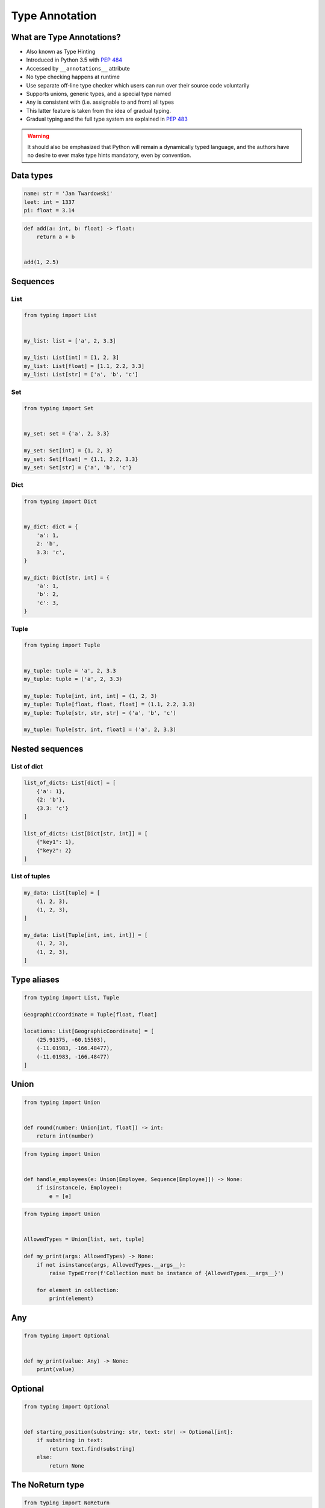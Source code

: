 .. _Type Annotation:

***************
Type Annotation
***************


What are Type Annotations?
==========================
* Also known as Type Hinting
* Introduced in Python 3.5 with :pep:`484`
* Accessed by ``__annotations__`` attribute
* No type checking happens at runtime
* Use separate off-line type checker which users can run over their source code voluntarily
* Supports unions, generic types, and a special type named
* ``Any`` is consistent with (i.e. assignable to and from) all types
* This latter feature is taken from the idea of gradual typing.
* Gradual typing and the full type system are explained in :pep:`483`

.. warning:: It should also be emphasized that Python will remain a dynamically typed language, and the authors have no desire to ever make type hints mandatory, even by convention.


Data types
==========
.. code-block:: python

    name: str = 'Jan Twardowski'
    leet: int = 1337
    pi: float = 3.14

.. code-block:: python

    def add(a: int, b: float) -> float:
        return a + b


    add(1, 2.5)


Sequences
=========

List
----
.. code-block:: python

    from typing import List


    my_list: list = ['a', 2, 3.3]

    my_list: List[int] = [1, 2, 3]
    my_list: List[float] = [1.1, 2.2, 3.3]
    my_list: List[str] = ['a', 'b', 'c']

Set
---
.. code-block:: python

    from typing import Set


    my_set: set = {'a', 2, 3.3}

    my_set: Set[int] = {1, 2, 3}
    my_set: Set[float] = {1.1, 2.2, 3.3}
    my_set: Set[str] = {'a', 'b', 'c'}

Dict
----
.. code-block:: python

    from typing import Dict


    my_dict: dict = {
        'a': 1,
        2: 'b',
        3.3: 'c',
    }

    my_dict: Dict[str, int] = {
        'a': 1,
        'b': 2,
        'c': 3,
    }

Tuple
-----
.. code-block:: python

    from typing import Tuple


    my_tuple: tuple = 'a', 2, 3.3
    my_tuple: tuple = ('a', 2, 3.3)

    my_tuple: Tuple[int, int, int] = (1, 2, 3)
    my_tuple: Tuple[float, float, float] = (1.1, 2.2, 3.3)
    my_tuple: Tuple[str, str, str] = ('a', 'b', 'c')

    my_tuple: Tuple[str, int, float] = ('a', 2, 3.3)


Nested sequences
================

List of dict
------------
.. code-block:: python

    list_of_dicts: List[dict] = [
        {'a': 1},
        {2: 'b'},
        {3.3: 'c'}
    ]

    list_of_dicts: List[Dict[str, int]] = [
        {"key1": 1},
        {"key2": 2}
    ]

List of tuples
--------------
.. code-block:: python

    my_data: List[tuple] = [
        (1, 2, 3),
        (1, 2, 3),
    ]

    my_data: List[Tuple[int, int, int]] = [
        (1, 2, 3),
        (1, 2, 3),
    ]


Type aliases
============
.. code-block:: python

    from typing import List, Tuple

    GeographicCoordinate = Tuple[float, float]

    locations: List[GeographicCoordinate] = [
        (25.91375, -60.15503),
        (-11.01983, -166.48477),
        (-11.01983, -166.48477)
    ]


Union
=====
.. code-block:: python

    from typing import Union


    def round(number: Union[int, float]) -> int:
        return int(number)

.. code-block:: python

    from typing import Union


    def handle_employees(e: Union[Employee, Sequence[Employee]]) -> None:
        if isinstance(e, Employee):
            e = [e]

.. code-block:: python

    from typing import Union


    AllowedTypes = Union[list, set, tuple]

    def my_print(args: AllowedTypes) -> None:
        if not isinstance(args, AllowedTypes.__args__):
            raise TypeError(f'Collection must be instance of {AllowedTypes.__args__}')

        for element in collection:
            print(element)

Any
===
.. code-block:: python

    from typing import Optional


    def my_print(value: Any) -> None:
        print(value)


Optional
========
.. code-block:: python

    from typing import Optional


    def starting_position(substring: str, text: str) -> Optional[int]:
        if substring in text:
            return text.find(substring)
        else:
            return None


The NoReturn type
=================
.. code-block:: python

    from typing import NoReturn


    def stop() -> NoReturn:
        raise RuntimeError


Iterable
========
.. code-block:: python

    from typing import Iterator


    def fib(n: int) -> Iterator[int]:
        a, b = 0, 1
        while a < n:
            yield a
            a, b = b, a + b

Final
=====
* Since Python 3.8
* :pep:`591`
* https://www.python.org/dev/peps/pep-0591/

.. code-block:: python

    from typing import final

    @final
    class Base:
        ...

    class Derived(Base):  # Error: Cannot inherit from final class "Base"
        ...

.. code-block:: python

    from typing import final

    class Base:
        @final
        def foo(self) -> None:
            ...

    class Derived(Base):
        def foo(self) -> None:  # Error: Cannot override final attribute "foo"
                                # (previously declared in base class "Base")
            ...

.. code-block:: python

    from typing import Any, overload

    class Base:
        @overload
        def method(self) -> None:
            ...

        @overload
        def method(self, arg: int) -> int:
            ...

        @final
        def method(self, x=None):
            ...

.. code-block:: python

    ID: Final[float] = 1

.. code-block:: python

    ID: Final = 1

.. code-block:: python

    from typing import Final

    class Window:
        BORDER_WIDTH: Final = 2.5

    class ListView(Window):
        BORDER_WIDTH = 3  # Error: can't override a final attribute

.. code-block:: python

    class ImmutablePoint:
        x: Final[int]
        y: Final[int]  # Error: final attribute without an initializer

        def __init__(self) -> None:
            self.x = 1  # Good

.. code-block:: python

    from typing import Final

    RATE: Final = 3000

    class Base:
        DEFAULT_ID: Final = 0

    RATE = 300  # Error: can't assign to final attribute
    Base.DEFAULT_ID = 1  # Error: can't override a final attribute


Literal
=======
* Since Python 3.8
* https://www.python.org/dev/peps/pep-0586/

.. code-block:: python

    from typing import Literal

    def accepts_only_four(x: Literal[4]) -> None:
        pass

    accepts_only_four(4)   # OK
    accepts_only_four(19)  # Rejected


.. code-block:: python

    @overload
    def open(path: str,
             mode: Literal["r", "w", "a", "x", "r+", "w+", "a+", "x+"],
             ) -> IO[str]: ...

    @overload
    def open(path: str,
             mode: Literal["rb", "wb", "ab", "xb", "r+b", "w+b", "a+b", "x+b"],
             ) -> IO[bytes]: ...


TypedDict
=========
* Since Python 3.8
* https://www.python.org/dev/peps/pep-0589/

.. code-block:: python

    from typing import TypedDict

    class Movie(TypedDict):
        name: str
        year: int

.. code-block:: python

    movie: Movie = {
        'name': 'Blade Runner',
        'year': 1982
    }

.. code-block:: python

    def record_movie(movie: Movie) -> None:
        ...

    record_movie({'name': 'Blade Runner', 'year': 1982})

.. code-block:: python
    :caption: The code below should be rejected, since 'title' is not a valid key, and the 'name' key is missing

    movie2: Movie = {
        'title': 'Blade Runner',
        'year': 1982
    }

.. code-block:: python

    m = Movie(name='Blade Runner', year=1982)

.. code-block:: python

    class BookBasedMovie(Movie):
        based_on: str

.. code-block:: python

    class X(TypedDict):
        x: int

    class Y(TypedDict):
        y: str

    class XYZ(X, Y):
        z: bool

.. code-block:: python

    m: Movie = dict(
        name='Alien',
        year=1979,
        director='Ridley Scott')  # error: Unexpected key 'director'


TypeVar, Iterable, Tuple
========================
.. code-block:: python

    from typing import TypeVar, Iterable, Tuple

    T = TypeVar('T', int, float, complex)
    Vector = Iterable[Tuple[T, T]]

    def inproduct(v: Vector[T]) -> T:
        return sum(x*y for x, y in v)

    def dilate(v: Vector[T], scale: T) -> Vector[T]:
        return ((x * scale, y * scale) for x, y in v)

    vec = []  # type: Vector[float]


Callable
========
.. code-block:: python

    from typing import Callable

    def feeder(get_next_item: Callable[[], str]) -> None:
        pass

    def async_query(on_success: Callable[[int], None],
                    on_error: Callable[[int, Exception], None]) -> None:
        pass
